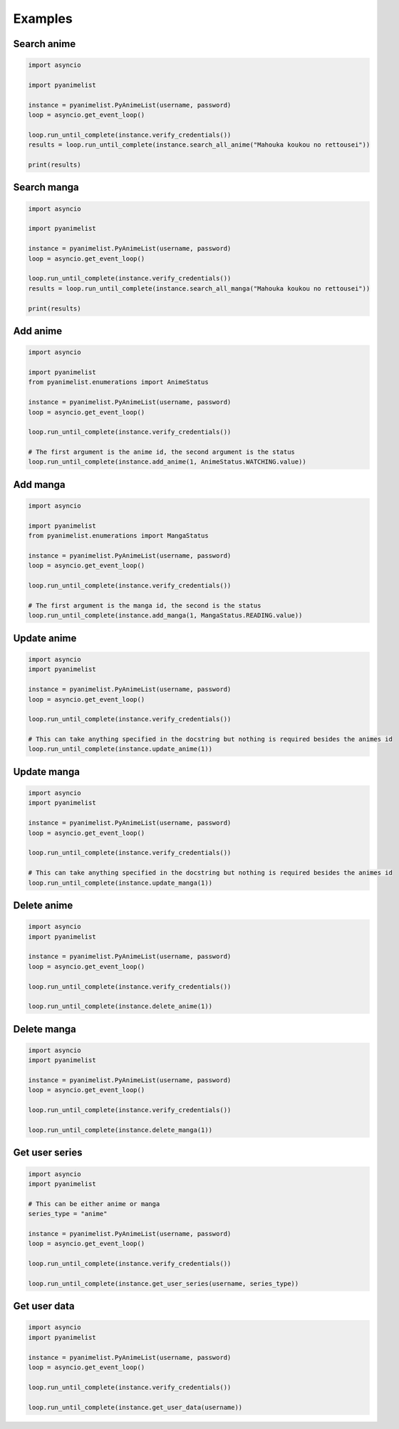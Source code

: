Examples
--------

Search anime
~~~~~~~~~~~~

.. code-block:: py

   import asyncio

   import pyanimelist

   instance = pyanimelist.PyAnimeList(username, password)
   loop = asyncio.get_event_loop()

   loop.run_until_complete(instance.verify_credentials())
   results = loop.run_until_complete(instance.search_all_anime("Mahouka koukou no rettousei"))

   print(results)


Search manga
~~~~~~~~~~~~

.. code-block:: py

   import asyncio

   import pyanimelist

   instance = pyanimelist.PyAnimeList(username, password)
   loop = asyncio.get_event_loop()

   loop.run_until_complete(instance.verify_credentials())
   results = loop.run_until_complete(instance.search_all_manga("Mahouka koukou no rettousei"))

   print(results)


Add anime
~~~~~~~~~

.. code-block:: py

   import asyncio

   import pyanimelist
   from pyanimelist.enumerations import AnimeStatus

   instance = pyanimelist.PyAnimeList(username, password)
   loop = asyncio.get_event_loop()

   loop.run_until_complete(instance.verify_credentials())

   # The first argument is the anime id, the second argument is the status
   loop.run_until_complete(instance.add_anime(1, AnimeStatus.WATCHING.value))


Add manga
~~~~~~~~~

.. code-block:: py

   import asyncio

   import pyanimelist
   from pyanimelist.enumerations import MangaStatus

   instance = pyanimelist.PyAnimeList(username, password)
   loop = asyncio.get_event_loop()

   loop.run_until_complete(instance.verify_credentials())

   # The first argument is the manga id, the second is the status
   loop.run_until_complete(instance.add_manga(1, MangaStatus.READING.value))


Update anime
~~~~~~~~~~~~

.. code-block:: py

   import asyncio
   import pyanimelist

   instance = pyanimelist.PyAnimeList(username, password)
   loop = asyncio.get_event_loop()

   loop.run_until_complete(instance.verify_credentials())

   # This can take anything specified in the docstring but nothing is required besides the animes id
   loop.run_until_complete(instance.update_anime(1))


Update manga
~~~~~~~~~~~~

.. code-block:: py

   import asyncio
   import pyanimelist

   instance = pyanimelist.PyAnimeList(username, password)
   loop = asyncio.get_event_loop()

   loop.run_until_complete(instance.verify_credentials())

   # This can take anything specified in the docstring but nothing is required besides the animes id
   loop.run_until_complete(instance.update_manga(1))


Delete anime
~~~~~~~~~~~~

.. code-block:: py

   import asyncio
   import pyanimelist

   instance = pyanimelist.PyAnimeList(username, password)
   loop = asyncio.get_event_loop()

   loop.run_until_complete(instance.verify_credentials())

   loop.run_until_complete(instance.delete_anime(1))


Delete manga
~~~~~~~~~~~~

.. code-block:: py

   import asyncio
   import pyanimelist

   instance = pyanimelist.PyAnimeList(username, password)
   loop = asyncio.get_event_loop()

   loop.run_until_complete(instance.verify_credentials())

   loop.run_until_complete(instance.delete_manga(1))


Get user series
~~~~~~~~~~~~~~~

.. code-block:: py

   import asyncio
   import pyanimelist

   # This can be either anime or manga
   series_type = "anime"

   instance = pyanimelist.PyAnimeList(username, password)
   loop = asyncio.get_event_loop()

   loop.run_until_complete(instance.verify_credentials())

   loop.run_until_complete(instance.get_user_series(username, series_type))


Get user data
~~~~~~~~~~~~~

.. code-block:: py

   import asyncio
   import pyanimelist

   instance = pyanimelist.PyAnimeList(username, password)
   loop = asyncio.get_event_loop()

   loop.run_until_complete(instance.verify_credentials())

   loop.run_until_complete(instance.get_user_data(username))
